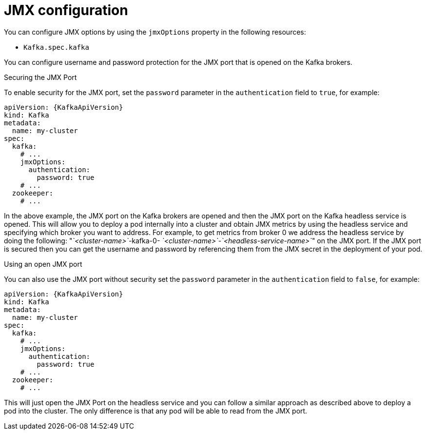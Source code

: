 // Module included in the following assemblies:
//
// assembly-deployment-configuration-kafka.adoc

[id='ref-kafka-jmx-options-{context}']
= JMX configuration

You can configure JMX options by using the `jmxOptions` property in the following resources:

* `Kafka.spec.kafka`

You can configure username and password protection for the JMX port that is opened on the Kafka brokers.

.Securing the JMX Port
To enable security for the JMX port, set the `password` parameter in the `authentication` field to `true`, for example:
[source,yaml,subs=attributes+]
----
apiVersion: {KafkaApiVersion}
kind: Kafka
metadata:
  name: my-cluster
spec:
  kafka:
    # ...
    jmxOptions:
      authentication:
        password: true
    # ...
  zookeeper:
    # ...
----
In the above example, the JMX port on the Kafka brokers are opened and then the JMX port on the Kafka headless service
is opened.
This will allow you to deploy a pod internally into a cluster and obtain JMX metrics by using the headless
service and specifying which broker you want to address.
For example, to get metrics from broker 0 we address the headless service by doing the following:
"_`<cluster-name>`_-kafka-0- _`<cluster-name>`_-_`<headless-service-name>`_" on the JMX port.
If the JMX port is secured then you can get the username and password by referencing them from the JMX secret in the
deployment of your pod.

.Using an open JMX port
You can also use the JMX port without security set the `password` parameter in the `authentication` field to `false`, for example:
[source,yaml,subs=attributes+]
----
apiVersion: {KafkaApiVersion}
kind: Kafka
metadata:
  name: my-cluster
spec:
  kafka:
    # ...
    jmxOptions:
      authentication:
        password: true
    # ...
  zookeeper:
    # ...
----

This will just open the JMX Port on the headless service and you can follow a similar approach as described above
to deploy a pod into the cluster.
The only difference is that any pod will be able to read from the JMX port.
